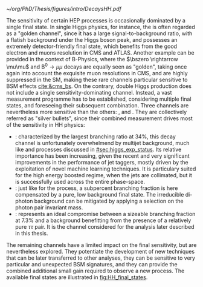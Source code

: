 :PROPERTIES:
:CUSTOM_ID: sec:final_states
:END:

#+NAME: fig:HH_final_states
#+CAPTION: Illustration of the branching ratios (in %) for the most common HH decay final states. There is no single "golden channel" that fully dominates the sensitivity. The three most sensitive channels, called "silver bullets", are highlighted. The legend refers to the type of measurements performed within \ac{CMS} at the time of writing. A first VHH measurements has been recently published [[cite:&vhh_4b_cms]]. ttHH topologies are starting to be explored, but no results are yet available. Taken from [[cite:&bruno_dihiggs_grenoble]].
#+BEGIN_figure
#+ATTR_LATEX: :width 1.\textwidth
[[~/org/PhD/Thesis/figures/intro/DecaysHH.pdf]]
#+END_figure

The sensitivity of certain \ac{HEP} processes is occasionally dominated by a single final state.
In single Higgs physics, for instance, the \hzzfourl{} is often regarded as a "golden channel", since it has a large signal-to-background ratio, with a flatish background under the Higgs boson peak, and possesses an extremely detector-friendly final state, which benefits from the good electron and muons resolution in \ac{CMS} and \ac{ATLAS}.
Another example can be provided in the context of B-Physics, where the $\bszero \rightarrow \mu\mu$ and $\text{B}^{0} \rightarrow \mu\mu$ decays are equally seen as "golden", taking once again into account the exquisite muon resolutions in \ac{CMS}, and are highly suppressed in the \ac{SM}, making these rare channels particular sensitive to \ac{BSM} effects [[cite:&cms_bs]].
On the contrary, double Higgs production does not include a single sensitivity-dominating channel.
Instead, a vast measurement programme has to be established, considering multiple final states, and foreseeing their subsequent combination.
Three channels are nevertheless more sensitive than the others: \bbbb{}, \bbgg{} and \bbtt{}.
They are collectively referred as "silver bullets", since their combined measurement drives most of the sensitivity in HH physics:
+ \hhbbbb{}: characterized by the largest branching ratio at 34%, this decay channel is unfortunately overwhelmend by multijet background, much like \hbb{} and \hcc{} processes discussed in [[#sec:higgs_exp_status]].
  Its relative importance has been increasing, given the recent and very significant improvements in the performance of jet taggers, mostly driven by the exploitation of novel machine learning techniques.
  It is particulary suited for the high energy boosted regime, when the jets are collimated, but it is successfully used across the entire phase-space.
+ \hhbbgg{}: just like for the \hgg{} process, a subpercent branching fraction is here compensated by a pure, low background final state.
  The irreducible di-photon background can be mitigated by applying a selection on the photon pair invariant mass.
+ \hhbbtt{}: represents an ideal compromise between a sizeable branching fraction at 7.3% and a background benefitting from the presence of a relatively pure $\tau\tau$ pair.
  It is the channel considered for the analysis later described in this thesis.
\noindent The remaining channels have a limited impact on the final sensitivity, but are nevertheless explored.
They potentiate the development of new techniques that can be later transferred to other analyses, they can be sensitive to very particular and unexpected \ac{BSM} signatures, and they can provide the combined additional small gain required to observe a new process.
The available final states are illustrated in [[fig:HH_final_states]].
